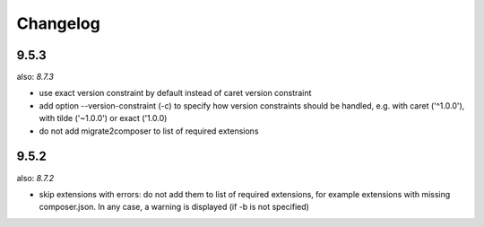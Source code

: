 =========
Changelog
=========

9.5.3
=====

also: *8.7.3*

* use exact version constraint by default instead of caret version constraint
* add option --version-constraint (-c) to specify how version constraints
  should be handled, e.g. with caret ('^1.0.0'), with tilde ('~1.0.0') or
  exact ('1.0.0)
* do not add migrate2composer to list of required extensions

9.5.2
=====

also: *8.7.2*

* skip extensions with errors: do not add them to list of required extensions,
  for example extensions with missing composer.json. In any case, a warning
  is displayed (if -b is not specified)
